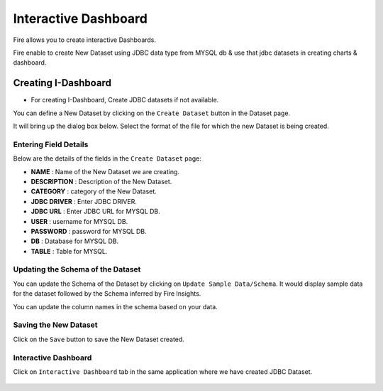 Interactive Dashboard
=======================

Fire allows you to create interactive Dashboards.

Fire enable to create New Dataset using JDBC data type from MYSQL db & use that jdbc datasets in creating charts & dashboard.

Creating I-Dashboard
--------------------

- For creating I-Dashboard, Create JDBC datasets if not available.

You can define a New Dataset by clicking on the ``Create Dataset`` button in the Dataset page.

It will bring up the dialog box below. Select the format of the file for which the new Dataset is being created.

.. figure:: ../../_assets/tutorials/dataset/jdbc_dataset.PNG
   :alt: Dataset
   :align: center
   :width: 60%

Entering Field Details
^^^^^^^^^^^^^^^^^^^^

Below are the details of the fields in the ``Create Dataset`` page:

- **NAME** : Name of the New Dataset we are creating.
- **DESCRIPTION** : Description of the New Dataset.
- **CATEGORY** : category of the New Dataset.
- **JDBC DRIVER** : Enter JDBC DRIVER.
- **JDBC URL** : Enter JDBC URL for MYSQL DB.
- **USER** : username for MYSQL DB.
- **PASSWORD** : password for MYSQL DB.
- **DB** : Database for MYSQL DB.
- **TABLE** : Table for MYSQL.


.. figure:: ../../_assets/tutorials/dataset/create_data.PNG
   :alt: Dataset
   :align: center
   :width: 60%

Updating the Schema of the Dataset
^^^^^^^^^^^^^^^^^^^^

You can update the Schema of the Dataset by clicking on ``Update Sample Data/Schema``. It would display sample data for the dataset followed by the Schema inferred by Fire Insights.

You can update the column names in the schema based on your data.
 
 .. figure:: ../../_assets/tutorials/dataset/update_sampledata.PNG
   :alt: Dataset
   :align: center
   :width: 60%

Saving the New Dataset
^^^^^^^^^^^^^^^^^^^^

Click on the ``Save`` button to save the New Dataset created.

Interactive Dashboard
^^^^^^^^^^^^^^^^^^^^^^

Click on ``Interactive Dashboard`` tab in the same application where we have created JDBC Dataset.


 .. figure:: ../../_assets/tutorials/dataset/i-dashboard-tab.PNG
   :alt: Dataset
   :align: center
   :width: 60%

